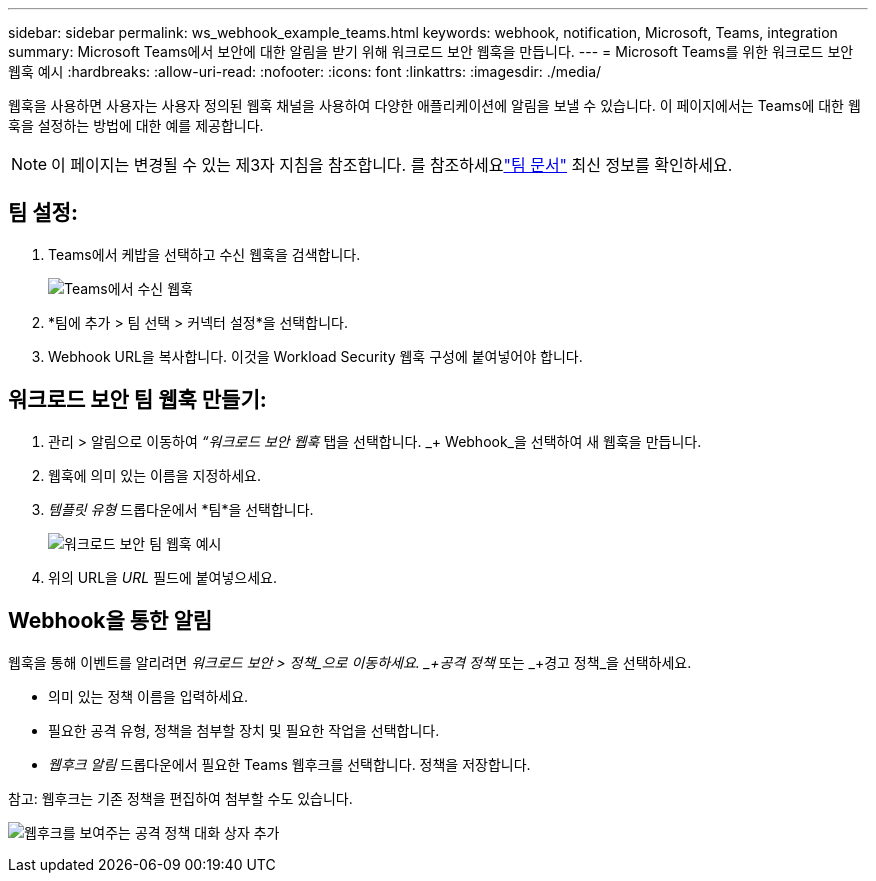 ---
sidebar: sidebar 
permalink: ws_webhook_example_teams.html 
keywords: webhook, notification, Microsoft, Teams, integration 
summary: Microsoft Teams에서 보안에 대한 알림을 받기 위해 워크로드 보안 웹훅을 만듭니다. 
---
= Microsoft Teams를 위한 워크로드 보안 웹훅 예시
:hardbreaks:
:allow-uri-read: 
:nofooter: 
:icons: font
:linkattrs: 
:imagesdir: ./media/


[role="lead"]
웹훅을 사용하면 사용자는 사용자 정의된 웹훅 채널을 사용하여 다양한 애플리케이션에 알림을 보낼 수 있습니다.  이 페이지에서는 Teams에 대한 웹훅을 설정하는 방법에 대한 예를 제공합니다.


NOTE: 이 페이지는 변경될 수 있는 제3자 지침을 참조합니다.  를 참조하세요link:https://docs.microsoft.com/en-us/microsoftteams/platform/webhooks-and-connectors/how-to/add-incoming-webhook["팀 문서"] 최신 정보를 확인하세요.



== 팀 설정:

. Teams에서 케밥을 선택하고 수신 웹훅을 검색합니다.
+
image:Webhooks_Teams_Create_Webhook.png["Teams에서 수신 웹훅"]

. *팀에 추가 > 팀 선택 > 커넥터 설정*을 선택합니다.
. Webhook URL을 복사합니다.  이것을 Workload Security 웹훅 구성에 붙여넣어야 합니다.




== 워크로드 보안 팀 웹훅 만들기:

. 관리 > 알림으로 이동하여 _“워크로드 보안 웹훅_ 탭을 선택합니다.  _+ Webhook_을 선택하여 새 웹훅을 만듭니다.
. 웹훅에 의미 있는 이름을 지정하세요.
. _템플릿 유형_ 드롭다운에서 *팀*을 선택합니다.
+
image:ws_webhook_teams_example.png["워크로드 보안 팀 웹훅 예시"]

. 위의 URL을 _URL_ 필드에 붙여넣으세요.




== Webhook을 통한 알림

웹훅을 통해 이벤트를 알리려면 _워크로드 보안 > 정책_으로 이동하세요.  _+공격 정책_ 또는 _+경고 정책_을 선택하세요.

* 의미 있는 정책 이름을 입력하세요.
* 필요한 공격 유형, 정책을 첨부할 장치 및 필요한 작업을 선택합니다.
* _웹후크 알림_ 드롭다운에서 필요한 Teams 웹후크를 선택합니다. 정책을 저장합니다.


참고: 웹후크는 기존 정책을 편집하여 첨부할 수도 있습니다.

image:ws_add_attack_policy.png["웹후크를 보여주는 공격 정책 대화 상자 추가"]
